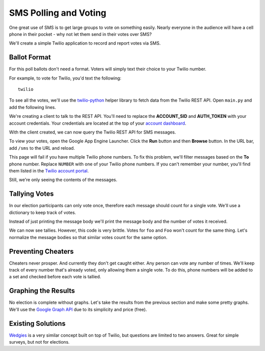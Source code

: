 .. _voting:

SMS Polling and Voting
======================

One great use of SMS is to get large groups to vote on something easily. Nearly
everyone in the audience will have a cell phone in their pocket - why not let
them send in their votes over SMS?

We'll create a simple Twilio application to record and report votes via SMS. 

Ballot Format
-------------

For this poll ballots don't need a format. Voters will simply text their choice to your
Twilio number.

For example, to vote for Twilio, you'd text the following::

    twilio

To see all the votes, we'll use the `twilio-python
<https://github.com/twilio/twilio-python>`_ helper library to fetch data from
the Twilio REST API. Open ``main.py`` and add the following lines.

.. code-block:: python
   :emphasize-lines: 2,4

   import webapp2
   from twilio.rest import TwilioRestClient

   client = TwilioRestClient("ACCOUNT_SID", "AUTH_TOKEN")

   class HelloWorld(webapp2.RequestHandler):
       def get(self):
           self.response.write('Hello World!')

   app = webapp2.WSGIApplication([
       ('/', HelloWorld),
   ], debug=True)

We're creating a client to talk to the REST API. You'll need to replace the
**ACCOUNT_SID** and **AUTH_TOKEN** with your account credentials. Your
credentials are located at the top of your `account dashboard
<https://www.twilio.com/user/account>`_.

With the client created, we can now query the Twilio REST API for SMS messages.

.. code-block:: python
   :emphasize-lines: 6-10,19

   import webapp2
   from twilio.rest import TwilioRestClient

   client = TwilioRestClient("ACCOUNT_SID", "AUTH_TOKEN")

   class SmsVoting(webapp2.RequestHandler):

       def get(self):
           for msg in client.sms.messages.iter():
                self.response.write(msg.body + "<br>")

   class HelloWorld(webapp2.RequestHandler):

       def get(self):
           self.response.write('Hello World!')

   app = webapp2.WSGIApplication([
       ('/', HelloWorld),
       ('/sms', SmsVoting),
   ], debug=True)

To view your votes, open the Google App Engine Launcher. Click the **Run**
button and then **Browse** button. In the URL bar, add ``/sms`` to the URL and
reload.

This page will fail if you have multiple Twilio phone numbers. To fix this
problem, we'll filter messages based on the **To** phone number. Replace
``NUMBER`` with one of your Twilio phone numbers. If you can't
remember your number, you'll find them listed in the `Twilio account portal
<https://www.twilio.com/user/account/phone-numbers/incoming>`_.

.. code-block:: python
   :emphasize-lines: 9

   import webapp2
   from twilio.rest import TwilioRestClient

   client = TwilioRestClient("ACCOUNT_SID", "AUTH_TOKEN")

   class SmsVoting(webapp2.RequestHandler):

       def get(self):
           for msg in client.sms.messages.iter(to="NUMBER"):
                self.response.write(msg.body + "<br>")

   class HelloWorld(webapp2.RequestHandler):

       def get(self):
           self.response.write('Hello World!')

   app = webapp2.WSGIApplication([
       ('/', HelloWorld),
       ('/sms', SmsVoting),
   ], debug=True)

Still, we're only seeing the contents of the messages.

Tallying Votes
--------------

In our election participants can only vote once, therefore each message should
count for a single vote. We'll use a dictionary to keep track of votes.

Instead of just printing the message body we'll print the message body and the
number of votes it received.

.. code-block:: python
   :emphasize-lines: 3,10-16

   import webapp2
   from twilio.rest import TwilioRestClient
   from collections import defaultdict

   client = TwilioRestClient("ACCOUNT_SID", "AUTH_TOKEN")

   class SmsVoting(webapp2.RequestHandler):

       def get(self):
           votes = defaultdict(int)

           for msg in client.sms.messages.iter(to="NUMBER"):
               votes[msg.body] += 1

           for vote, total in votes.items():
               self.response.write("{} {}<br>".format(total, vote))

   class HelloWorld(webapp2.RequestHandler):

       def get(self):
           self.response.write('Hello World!')

   app = webapp2.WSGIApplication([
       ('/', HelloWorld),
       ('/sms', SmsVoting),
   ], debug=True)

We can now see tallies. However, this code is very brittle. Votes for ``foo``
and ``Foo`` won't count for the same thing. Let's normalize the message bodies
so that similar votes count for the same option.

.. code-block:: python
   :emphasize-lines: 13

   import webapp2
   from twilio.rest import TwilioRestClient
   from collections import defaultdict

   client = TwilioRestClient("ACCOUNT_SID", "AUTH_TOKEN")

   class SmsVoting(webapp2.RequestHandler):

       def get(self):
           votes = defaultdict(int)

           for msg in client.sms.messages.iter(to="NUMBER"):
               votes[msg.body.upper().strip()] += 1

           for vote, total in votes.items():
               self.response.write("{} {}<br>".format(total, vote))

   class HelloWorld(webapp2.RequestHandler):

       def get(self):
           self.response.write('Hello World!')

   app = webapp2.WSGIApplication([
       ('/', HelloWorld),
       ('/sms', SmsVoting),
   ], debug=True)


Preventing Cheaters
-------------------

Cheaters never prosper. And currently they don't get caught either. Any person
can vote any number of times. We'll keep track of every number that's already voted,
only allowing them a single vote. To do this, phone numbers will be added to a
set and checked before each vote is tallied.

.. code-block:: python
   :emphasize-lines: 11,14-15,18

   import webapp2
   from twilio.rest import TwilioRestClient
   from collections import defaultdict

   client = TwilioRestClient("ACCOUNT_SID", "AUTH_TOKEN")

   class SmsVoting(webapp2.RequestHandler):

       def get(self):
           votes = defaultdict(int)
           voted = set()

           for msg in client.sms.messages.iter(to="NUMBER"):
               if msg.from_ in voted:
                   continue

               votes[msg.body.upper().strip()] += 1
               voted.add(msg.from_)

           for vote, total in votes.items():
               self.response.write("{} {}\n".format(total, vote))

   class HelloWorld(webapp2.RequestHandler):

       def get(self):
           self.response.write('Hello World!')

   app = webapp2.WSGIApplication([
       ('/', HelloWorld),
       ('/sms', SmsVoting),
   ], debug=True)

Graphing the Results
--------------------

No election is complete without graphs. Let's take the results from the
previous section and make some pretty graphs. We'll use the `Google Graph API
<https://developers.google.com/chart/image/docs/making_charts>`_ due to its
simplicity and price (free).

.. code-block:: python
   :emphasize-lines: 1,21-31

   import urllib
   import webapp2
   from twilio.rest import TwilioRestClient
   from collections import defaultdict

   client = TwilioRestClient("ACCOUNT_SID", "AUTH_TOKEN")

   class SmsVoting(webapp2.RequestHandler):

       def get(self):
           votes = defaultdict(int)
           voted = set()

           for msg in client.sms.messages.iter(to="NUMBER"):
               if msg.from_ in voted:
                   continue

               votes[msg.body.upper().strip()] += 1
               voted.add(msg.from_)

           url = "https://chart.googleapis.com/chart"

           options = {
               "cht": "pc",
               "chs": "500x200",
               "chd": "t:" + ",".join(map(str, votes.values())),
               "chl": "|".join(votes.keys()),
           }

           image = '<img src="{}?{}">'.format(url, urllib.urlencode(options))
           self.response.write(image)

   class HelloWorld(webapp2.RequestHandler):

       def get(self):
           self.response.write('Hello World!')

   app = webapp2.WSGIApplication([
       ('/', HelloWorld),
       ('/sms', SmsVoting),
   ], debug=True)


Existing Solutions
------------------

`Wedgies <http://wedgies.com/>`_ is a very similar concept built on top of
Twilio, but questions are limited to two answers. Great for simple surveys, but
not for elections.
